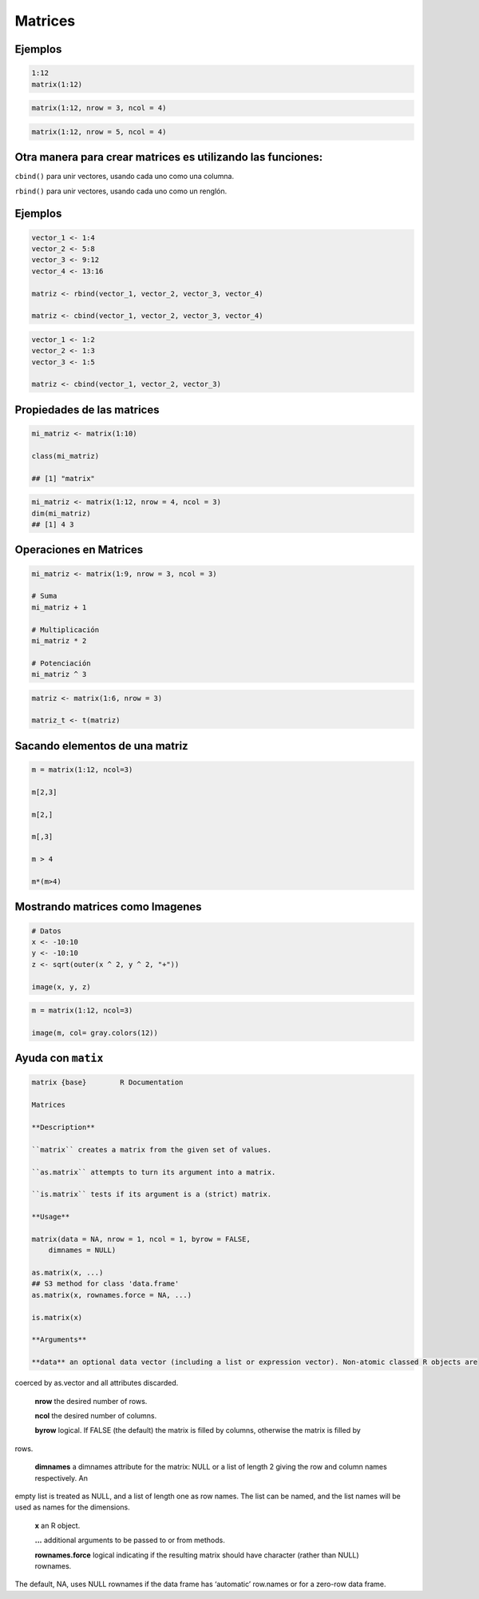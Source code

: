 Matrices
========

.. image:: matrices.png

Ejemplos
--------

.. code:: Bash

   1:12
   matrix(1:12)

.. code:: Bash

   matrix(1:12, nrow = 3, ncol = 4)

.. code:: Bash
 
   matrix(1:12, nrow = 5, ncol = 4)

Otra manera para crear matrices es utilizando las  funciones:
-------------------------------------------------------------

``cbind()`` para unir vectores, usando cada uno como una columna.

``rbind()`` para unir vectores, usando cada uno como un renglón.

Ejemplos
--------

.. code:: Bash

   vector_1 <- 1:4
   vector_2 <- 5:8
   vector_3 <- 9:12
   vector_4 <- 13:16

   matriz <- rbind(vector_1, vector_2, vector_3, vector_4)

   matriz <- cbind(vector_1, vector_2, vector_3, vector_4)

.. code:: Bash

   vector_1 <- 1:2
   vector_2 <- 1:3
   vector_3 <- 1:5

   matriz <- cbind(vector_1, vector_2, vector_3)

Propiedades de las matrices
----------------------------

.. code:: Bash

   mi_matriz <- matrix(1:10)

   class(mi_matriz)

   ## [1] "matrix"

.. code:: Bash

   mi_matriz <- matrix(1:12, nrow = 4, ncol = 3)
   dim(mi_matriz)
   ## [1] 4 3

Operaciones en Matrices
-----------------------

.. code:: Bash

    mi_matriz <- matrix(1:9, nrow = 3, ncol = 3)

    # Suma
    mi_matriz + 1

    # Multiplicación
    mi_matriz * 2

    # Potenciación
    mi_matriz ^ 3

.. code:: Bash

   matriz <- matrix(1:6, nrow = 3)

   matriz_t <- t(matriz)


Sacando elementos de una matriz
-------------------------------

.. code:: Bash

   m = matrix(1:12, ncol=3)

   m[2,3]

   m[2,]

   m[,3]

   m > 4

   m*(m>4)

Mostrando matrices como Imagenes
--------------------------------

.. code:: Bash

   # Datos
   x <- -10:10
   y <- -10:10
   z <- sqrt(outer(x ^ 2, y ^ 2, "+"))

   image(x, y, z)


.. code:: Bash

   m = matrix(1:12, ncol=3)

   image(m, col= gray.colors(12))

Ayuda con ``matix``
-------------------

.. code::

   matrix {base}	R Documentation

   Matrices

   **Description**

   ``matrix`` creates a matrix from the given set of values.

   ``as.matrix`` attempts to turn its argument into a matrix.

   ``is.matrix`` tests if its argument is a (strict) matrix.

   **Usage**

   matrix(data = NA, nrow = 1, ncol = 1, byrow = FALSE,
       dimnames = NULL)

   as.matrix(x, ...)
   ## S3 method for class 'data.frame'
   as.matrix(x, rownames.force = NA, ...)

   is.matrix(x)

   **Arguments**

   **data** an optional data vector (including a list or expression vector). Non-atomic classed R objects are 
coerced by as.vector and all attributes discarded.

   **nrow** the desired number of rows.

   **ncol** the desired number of columns.

   **byrow** logical. If FALSE (the default) the matrix is filled by columns, otherwise the matrix is filled by 
rows.

   **dimnames**	a dimnames attribute for the matrix: NULL or a list of length 2 giving the row and column names respectively. An 
empty list is treated as NULL, and a list of length one as row names. The list can be named, and the list names 
will be used as names for the dimensions.

   **x** an R object.

   **...** additional arguments to be passed to or from methods.

   **rownames.force** logical indicating if the resulting matrix should have character (rather than NULL) rownames. 
The default, NA, uses 
NULL rownames if the data frame has ‘automatic’ row.names or for a zero-row data frame.



